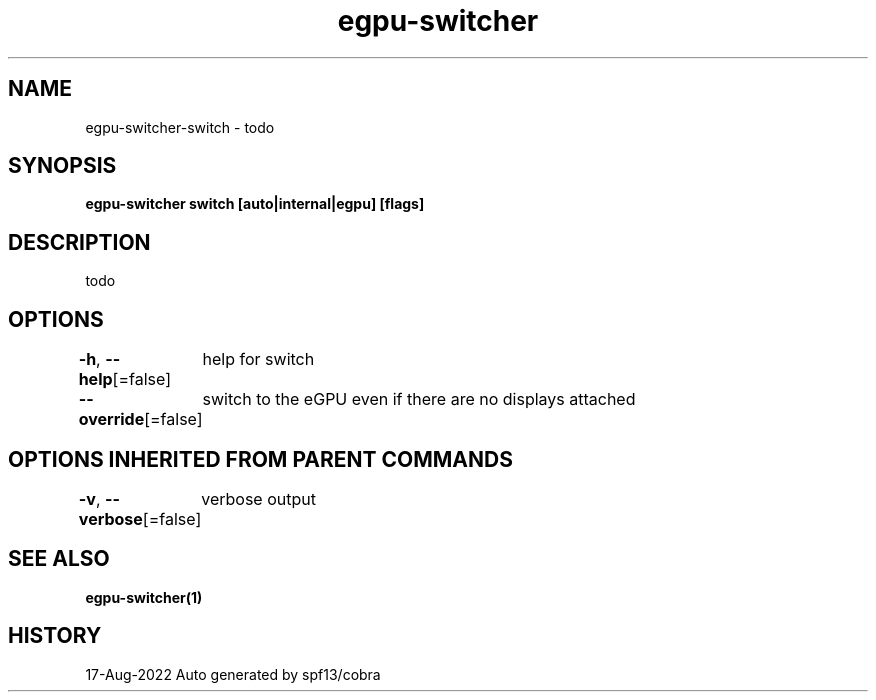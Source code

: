 .nh
.TH "egpu-switcher" "1" "Aug 2022" "egpu-switcher-0.0.1" ""

.SH NAME
.PP
egpu-switcher-switch - todo


.SH SYNOPSIS
.PP
\fBegpu-switcher switch [auto|internal|egpu] [flags]\fP


.SH DESCRIPTION
.PP
todo


.SH OPTIONS
.PP
\fB-h\fP, \fB--help\fP[=false]
	help for switch

.PP
\fB--override\fP[=false]
	switch to the eGPU even if there are no displays attached


.SH OPTIONS INHERITED FROM PARENT COMMANDS
.PP
\fB-v\fP, \fB--verbose\fP[=false]
	verbose output


.SH SEE ALSO
.PP
\fBegpu-switcher(1)\fP


.SH HISTORY
.PP
17-Aug-2022 Auto generated by spf13/cobra
